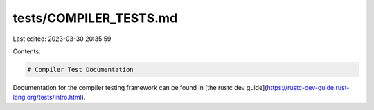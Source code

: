 tests/COMPILER_TESTS.md
=======================

Last edited: 2023-03-30 20:35:59

Contents:

.. code-block:: md

    # Compiler Test Documentation

Documentation for the compiler testing framework can be found in
[the rustc dev guide](https://rustc-dev-guide.rust-lang.org/tests/intro.html).



